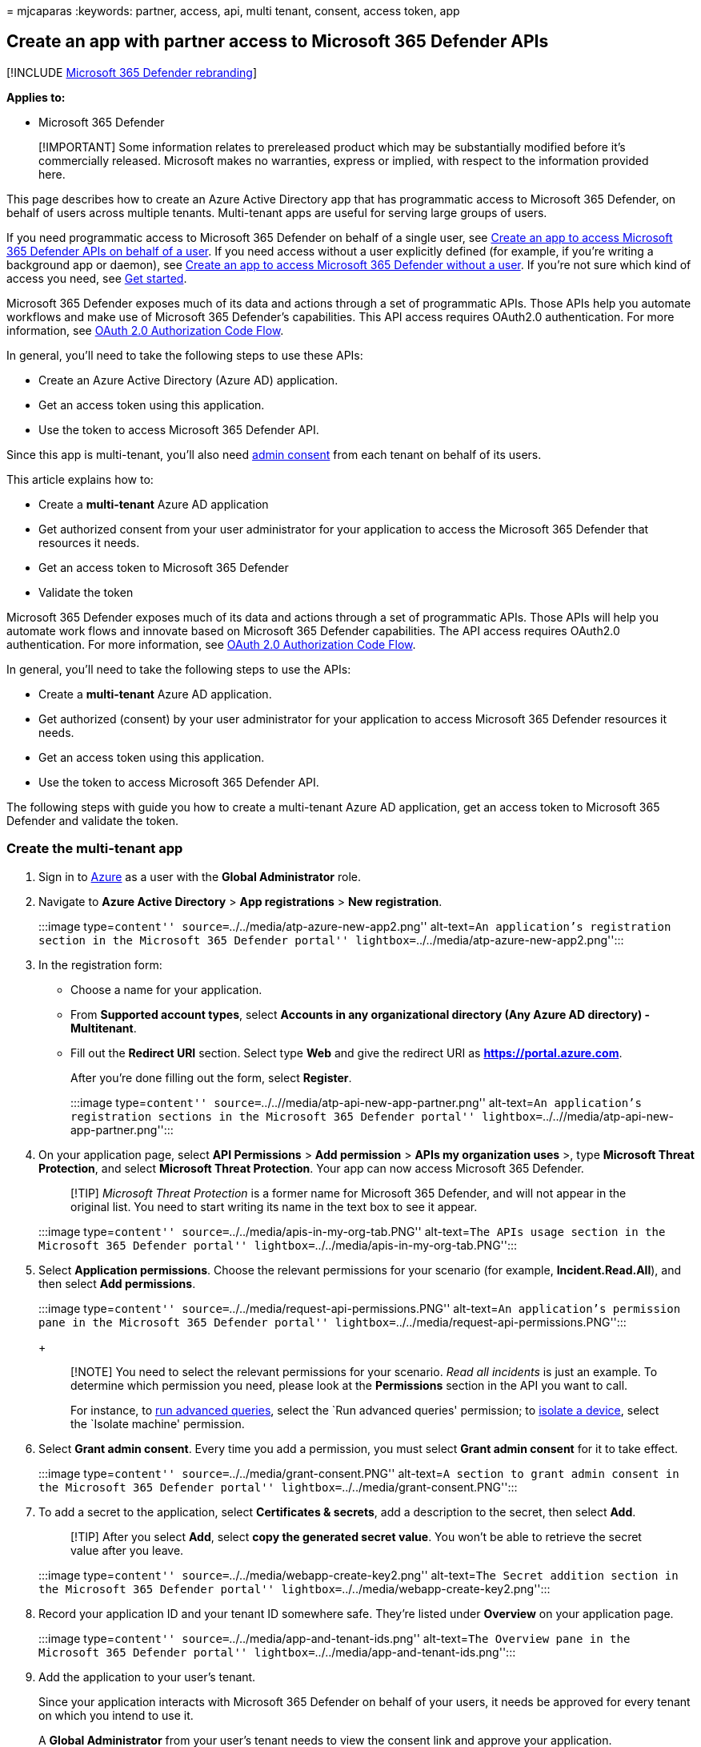 = 
mjcaparas
:keywords: partner, access, api, multi tenant, consent, access token,
app

== Create an app with partner access to Microsoft 365 Defender APIs

{empty}[!INCLUDE link:../includes/microsoft-defender.md[Microsoft 365
Defender rebranding]]

*Applies to:*

* Microsoft 365 Defender

____
[!IMPORTANT] Some information relates to prereleased product which may
be substantially modified before it’s commercially released. Microsoft
makes no warranties, express or implied, with respect to the information
provided here.
____

This page describes how to create an Azure Active Directory app that has
programmatic access to Microsoft 365 Defender, on behalf of users across
multiple tenants. Multi-tenant apps are useful for serving large groups
of users.

If you need programmatic access to Microsoft 365 Defender on behalf of a
single user, see link:api-create-app-user-context.md[Create an app to
access Microsoft 365 Defender APIs on behalf of a user]. If you need
access without a user explicitly defined (for example, if you’re writing
a background app or daemon), see link:api-create-app-web.md[Create an
app to access Microsoft 365 Defender without a user]. If you’re not sure
which kind of access you need, see link:api-access.md[Get started].

Microsoft 365 Defender exposes much of its data and actions through a
set of programmatic APIs. Those APIs help you automate workflows and
make use of Microsoft 365 Defender’s capabilities. This API access
requires OAuth2.0 authentication. For more information, see
link:/azure/active-directory/develop/active-directory-v2-protocols-oauth-code[OAuth
2.0 Authorization Code Flow].

In general, you’ll need to take the following steps to use these APIs:

* Create an Azure Active Directory (Azure AD) application.
* Get an access token using this application.
* Use the token to access Microsoft 365 Defender API.

Since this app is multi-tenant, you’ll also need
link:/azure/active-directory/develop/v2-permissions-and-consent#requesting-consent-for-an-entire-tenant[admin
consent] from each tenant on behalf of its users.

This article explains how to:

* Create a *multi-tenant* Azure AD application
* Get authorized consent from your user administrator for your
application to access the Microsoft 365 Defender that resources it
needs.
* Get an access token to Microsoft 365 Defender
* Validate the token

Microsoft 365 Defender exposes much of its data and actions through a
set of programmatic APIs. Those APIs will help you automate work flows
and innovate based on Microsoft 365 Defender capabilities. The API
access requires OAuth2.0 authentication. For more information, see
link:/azure/active-directory/develop/active-directory-v2-protocols-oauth-code[OAuth
2.0 Authorization Code Flow].

In general, you’ll need to take the following steps to use the APIs:

* Create a *multi-tenant* Azure AD application.
* Get authorized (consent) by your user administrator for your
application to access Microsoft 365 Defender resources it needs.
* Get an access token using this application.
* Use the token to access Microsoft 365 Defender API.

The following steps with guide you how to create a multi-tenant Azure AD
application, get an access token to Microsoft 365 Defender and validate
the token.

=== Create the multi-tenant app

[arabic]
. Sign in to https://portal.azure.com[Azure] as a user with the *Global
Administrator* role.
. Navigate to *Azure Active Directory* > *App registrations* > *New
registration*.
+
:::image type=``content'' source=``../../media/atp-azure-new-app2.png''
alt-text=``An application’s registration section in the Microsoft 365
Defender portal'' lightbox=``../../media/atp-azure-new-app2.png'':::
. In the registration form:
* Choose a name for your application.
* From *Supported account types*, select *Accounts in any organizational
directory (Any Azure AD directory) - Multitenant*.
* Fill out the *Redirect URI* section. Select type *Web* and give the
redirect URI as *https://portal.azure.com*.
+
After you’re done filling out the form, select *Register*.
+
:::image type=``content''
source=``../..//media/atp-api-new-app-partner.png'' alt-text=``An
application’s registration sections in the Microsoft 365 Defender
portal'' lightbox=``../..//media/atp-api-new-app-partner.png'':::
. On your application page, select *API Permissions* > *Add permission*
> *APIs my organization uses* >, type *Microsoft Threat Protection*, and
select *Microsoft Threat Protection*. Your app can now access Microsoft
365 Defender.
+
____
[!TIP] _Microsoft Threat Protection_ is a former name for Microsoft 365
Defender, and will not appear in the original list. You need to start
writing its name in the text box to see it appear.
____
+
:::image type=``content'' source=``../../media/apis-in-my-org-tab.PNG''
alt-text=``The APIs usage section in the Microsoft 365 Defender portal''
lightbox=``../../media/apis-in-my-org-tab.PNG'':::
. Select *Application permissions*. Choose the relevant permissions for
your scenario (for example, *Incident.Read.All*), and then select *Add
permissions*.
+
:::image type=``content''
source=``../../media/request-api-permissions.PNG'' alt-text=``An
application’s permission pane in the Microsoft 365 Defender portal''
lightbox=``../../media/request-api-permissions.PNG'':::
+
____
[!NOTE] You need to select the relevant permissions for your scenario.
_Read all incidents_ is just an example. To determine which permission
you need, please look at the *Permissions* section in the API you want
to call.

For instance, to link:api-advanced-hunting.md[run advanced queries],
select the `Run advanced queries' permission; to
link:/windows/security/threat-protection/microsoft-defender-atp/isolate-machine[isolate
a device], select the `Isolate machine' permission.
____
. Select *Grant admin consent*. Every time you add a permission, you
must select *Grant admin consent* for it to take effect.
+
:::image type=``content'' source=``../../media/grant-consent.PNG''
alt-text=``A section to grant admin consent in the Microsoft 365
Defender portal'' lightbox=``../../media/grant-consent.PNG'':::
. To add a secret to the application, select *Certificates & secrets*,
add a description to the secret, then select *Add*.
+
____
[!TIP] After you select *Add*, select *copy the generated secret value*.
You won’t be able to retrieve the secret value after you leave.
____
+
:::image type=``content'' source=``../../media/webapp-create-key2.png''
alt-text=``The Secret addition section in the Microsoft 365 Defender
portal'' lightbox=``../../media/webapp-create-key2.png'':::
. Record your application ID and your tenant ID somewhere safe. They’re
listed under *Overview* on your application page.
+
:::image type=``content'' source=``../../media/app-and-tenant-ids.png''
alt-text=``The Overview pane in the Microsoft 365 Defender portal''
lightbox=``../../media/app-and-tenant-ids.png'':::
. Add the application to your user’s tenant.
+
Since your application interacts with Microsoft 365 Defender on behalf
of your users, it needs be approved for every tenant on which you intend
to use it.
+
A *Global Administrator* from your user’s tenant needs to view the
consent link and approve your application.
+
Consent link is of the form:
+
[source,http]
----
https://login.microsoftonline.com/common/oauth2/authorize?prompt=consent&client_id=00000000-0000-0000-0000-000000000000&response_type=code&sso_reload=true
----
+
The digits `00000000-0000-0000-0000-000000000000` should be replaced
with your Application ID.
+
After clicking on the consent link, sign in with the Global
Administrator of the user’s tenant and consent the application.
+
:::image type=``content'' source=``../../media/app-consent-partner.png''
alt-text=``The consent application page in the Microsoft 365 Defender
portal'' lightbox=``../../media/app-consent-partner.png'':::
+
You’ll also need to ask your user for their tenant ID. The tenant ID is
one of the identifiers used to acquire access tokens.

* *Done!* You’ve successfully registered an application!
* See examples below for token acquisition and validation.

=== Get an access token

For more information on Azure AD tokens, see the
link:/azure/active-directory/develop/active-directory-v2-protocols-oauth-client-creds[Azure
AD tutorial].

____
[!IMPORTANT] Although the examples in this section encourage you to
paste in secret values for testing purposes, you should *never hardcode
secrets* into an application running in production. A third party could
use your secret to access resources. You can help keep your app’s
secrets secure by using
link:/azure/key-vault/general/about-keys-secrets-certificates[Azure Key
Vault]. For a practical example of how you can protect your app, see
link:/training/modules/manage-secrets-with-azure-key-vault/[Manage
secrets in your server apps with Azure Key Vault].
____

____
[!TIP] In the following examples, use a user’s tenant ID to test that
the script is working.
____

==== Get an access token using PowerShell

[source,powershell]
----
# This code gets the application context token and saves it to a file named "Latest-token.txt" under the current directory.

$tenantId = '' # Paste your directory (tenant) ID here
$clientId = '' # Paste your application (client) ID here
$appSecret = '' # Paste your own app secret here to test, then store it in a safe place!

$resourceAppIdUri = 'https://api.security.microsoft.com'
$oAuthUri = "https://login.windows.net/$tenantId/oauth2/token"

$authBody = [Ordered] @{
    resource = $resourceAppIdUri
    client_id = $clientId
    client_secret = $appSecret
    grant_type = 'client_credentials'
}

$authResponse = Invoke-RestMethod -Method Post -Uri $oAuthUri -Body $authBody -ErrorAction Stop
$token = $authResponse.access_token

Out-File -FilePath "./Latest-token.txt" -InputObject $token

return $token
----

==== Get an access token using C#

____
[!NOTE] The following code was tested with Nuget
Microsoft.Identity.Client 3.19.8.
____

____
[!IMPORTANT] The
https://www.nuget.org/packages/Microsoft.IdentityModel.Clients.ActiveDirectory[Microsoft.IdentityModel.Clients.ActiveDirectory]
NuGet package and Azure AD Authentication Library (ADAL) have been
deprecated. No new features have been added since June 30, 2020. We
strongly encourage you to upgrade, see the
link:/azure/active-directory/develop/msal-migration[migration guide] for
more details.
____

[arabic]
. Create a new console application.
. Install NuGet
https://www.nuget.org/packages/Microsoft.Identity.Client/[Microsoft.Identity.Client].
. Add the following line:
+
[source,c#]
----
using Microsoft.Identity.Client;
----
. Copy and paste the following code into your app (don’t forget to
update the three variables: `tenantId`, `clientId`, `appSecret`):
+
[source,c#]
----
string tenantId = "00000000-0000-0000-0000-000000000000"; // Paste your own tenant ID here
string appId = "11111111-1111-1111-1111-111111111111"; // Paste your own app ID here
string appSecret = "22222222-2222-2222-2222-222222222222"; // Paste your own app secret here for a test, and then store it in a safe place! 
const string authority = https://login.microsoftonline.com;
const string audience = https://api.securitycenter.microsoft.com;

IConfidentialClientApplication myApp = ConfidentialClientApplicationBuilder.Create(appId).WithClientSecret(appSecret).WithAuthority($"{authority}/{tenantId}").Build();

List<string> scopes = new List<string>() { $"{audience}/.default" };

AuthenticationResult authResult = myApp.AcquireTokenForClient(scopes).ExecuteAsync().GetAwaiter().GetResult();

string token = authResult.AccessToken;
----

==== Get an access token using Python

[source,python]
----
import json
import urllib.request
import urllib.parse

tenantId = '' # Paste your directory (tenant) ID here
clientId = '' # Paste your application (client) ID here
appSecret = '' # Paste your own app secret here to test, then store it in a safe place, such as the Azure Key Vault!

url = "https://login.windows.net/%s/oauth2/token" % (tenantId)

resourceAppIdUri = 'https://api.security.microsoft.com'

body = {
    'resource' : resourceAppIdUri,
    'client_id' : clientId,
    'client_secret' : appSecret,
    'grant_type' : 'client_credentials'
}

data = urllib.parse.urlencode(body).encode("utf-8")

req = urllib.request.Request(url, data)
response = urllib.request.urlopen(req)
jsonResponse = json.loads(response.read())
aadToken = jsonResponse["access_token"]
----

==== Get an access token using curl

____
[!NOTE] Curl is pre-installed on Windows 10, versions 1803 and later.
For other versions of Windows, download and install the tool directly
from the https://curl.haxx.se/windows/[official curl website].
____

[arabic]
. Open a command prompt, and set CLIENT_ID to your Azure application ID.
. Set CLIENT_SECRET to your Azure application secret.
. Set TENANT_ID to the Azure tenant ID of the user that wants to use
your app to access Microsoft 365 Defender.
. Run the following command:

[source,bash]
----
curl -i -X POST -H "Content-Type:application/x-www-form-urlencoded" -d "grant_type=client_credentials" -d "client_id=%CLIENT_ID%" -d "scope=https://securitycenter.onmicrosoft.com/windowsatpservice/.default" -d "client_secret=%CLIENT_SECRET%" "https://login.microsoftonline.com/%TENANT_ID%/oauth2/v2.0/token" -k
----

A successful response will look like this:

[source,bash]
----
{"token_type":"Bearer","expires_in":3599,"ext_expires_in":0,"access_token":"eyJ0eXAiOiJKV1QiLCJhbGciOiJSUzI1NiIsIn <truncated> aWReH7P0s0tjTBX8wGWqJUdDA"}
----

=== Validate the token

[arabic]
. Copy and paste the token into the https://jwt.ms[JSON web token
validator website&#44; JWT&#44;] to decode it.
. Make sure that the _roles_ claim within the decoded token contains the
desired permissions.

In the following image, you can see a decoded token acquired from an
app, with `Incidents.Read.All`, `Incidents.ReadWrite.All`, and
`AdvancedHunting.Read.All` permissions:

:::image type=``content''
source=``../../media/webapp-decoded-token.png'' alt-text=``The Decoded
Token pane in the Microsoft 365 Defender portal''
lightbox=``../../media/webapp-decoded-token.png'':::

=== Use the token to access the Microsoft 365 Defender API

[arabic]
. Choose the API you want to use (incidents, or advanced hunting). For
more information, see link:api-supported.md[Supported Microsoft 365
Defender APIs].
. In the http request you’re about to send, set the authorization header
to `"Bearer" <token>`, _Bearer_ being the authorization scheme, and
_token_ being your validated token.
. The token will expire within one hour. You can send more than one
request during this time with the same token.

The following example shows how to send a request to get a list of
incidents *using C#*.

[source,c#]
----
   var httpClient = new HttpClient();
   var request = new HttpRequestMessage(HttpMethod.Get, "https://api.security.microsoft.com/api/incidents");

   request.Headers.Authorization = new AuthenticationHeaderValue("Bearer", token);

   var response = httpClient.SendAsync(request).GetAwaiter().GetResult();
----

=== Related articles

* link:api-overview.md[Microsoft 365 Defender APIs overview]
* link:api-access.md[Access the Microsoft 365 Defender APIs]
* link:api-hello-world.md[Create a `Hello world' application]
* link:api-create-app-web.md[Create an app to access Microsoft 365
Defender without a user]
* link:api-create-app-user-context.md[Create an app to access Microsoft
365 Defender APIs on behalf of a user]
* link:api-terms.md[Learn about API limits and licensing]
* link:api-error-codes.md[Understand error codes]
* link:/training/modules/manage-secrets-with-azure-key-vault/[Manage
secrets in your server apps with Azure Key Vault]
* link:/azure/active-directory/develop/active-directory-v2-protocols-oauth-code[OAuth
2.0 authorization for user sign in and API access]

